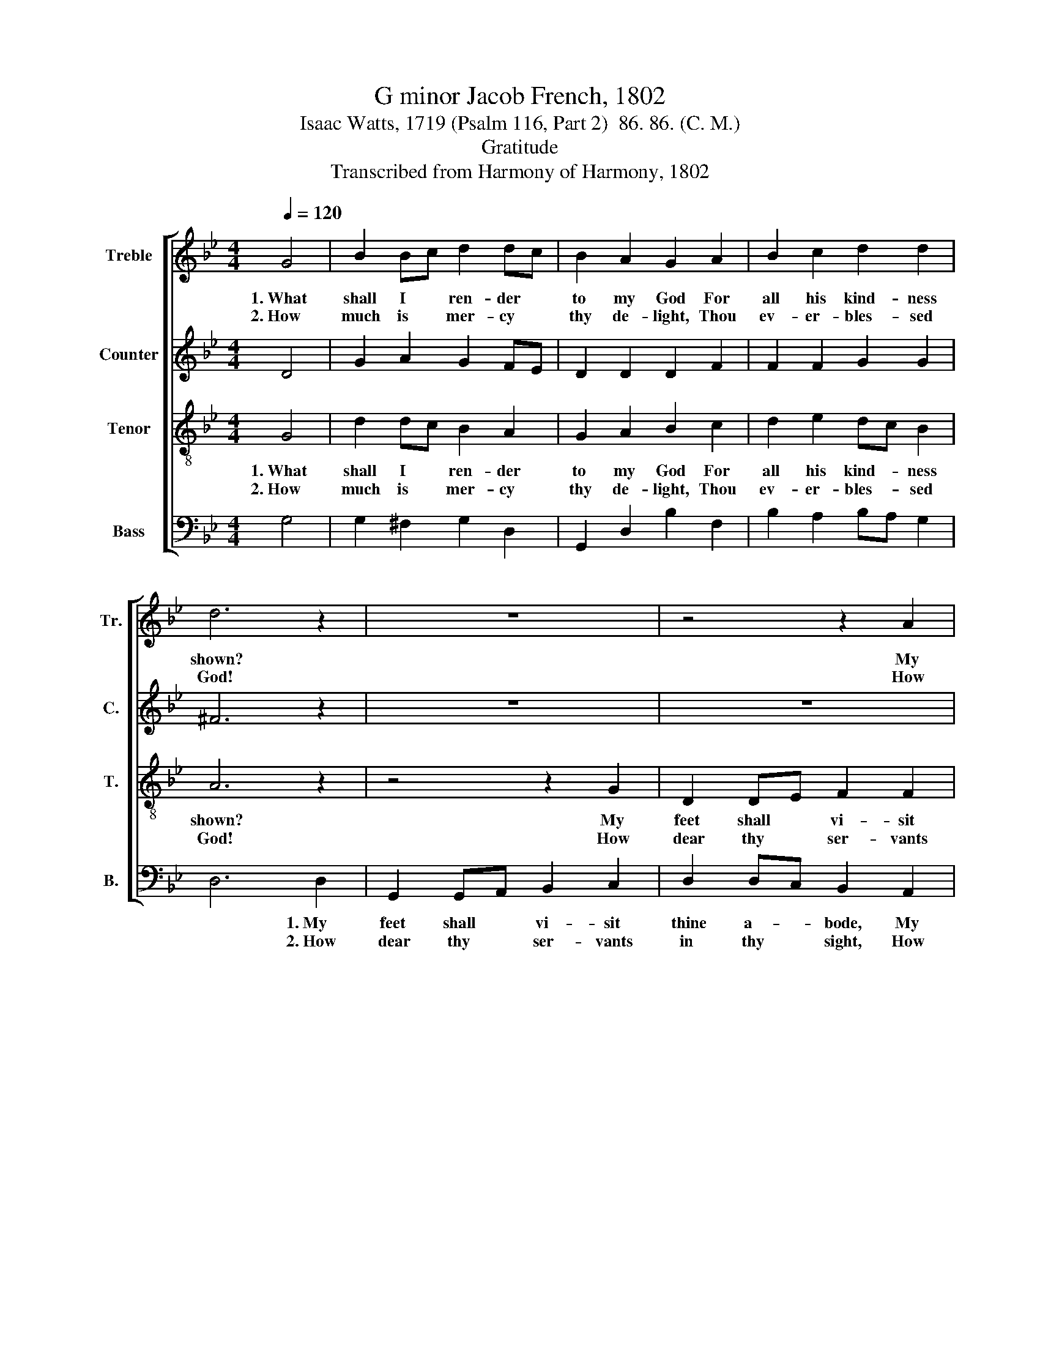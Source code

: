 X:1
T:G minor Jacob French, 1802
T:Isaac Watts, 1719 (Psalm 116, Part 2)  86. 86. (C. M.)
T:Gratitude
T:Transcribed from Harmony of Harmony, 1802
%%score [ 1 2 3 4 ]
L:1/8
Q:1/4=120
M:4/4
K:Bb
V:1 treble nm="Treble" snm="Tr."
V:2 treble nm="Counter" snm="C."
V:3 treble-8 nm="Tenor" snm="T."
V:4 bass nm="Bass" snm="B."
V:1
 G4 | B2 Bc d2 dc | B2 A2 G2 A2 | B2 c2 d2 d2 | d6 z2 | z8 | z4 z2 A2 | B2 G2 F2 D2 | d2 dc B2 A2 | %9
w: 1.~What|shall I * ren- der *|to my God For|all his kind- ness|shown?||My|feet shall vi- sit|thine a- * bode, My|
w: 2.~How|much is * mer- cy *|thy de- light, Thou|ev- er- bles- sed|God!||How|dear thy ser- vants|in thy * sight! How|
 G>A BG A2 A2 | A6 c2 | (dcBA G2) c2 | (B2 d2) (A2 ^F2) | G8 | z4 G4 | d2 dc B2 A2 | B2 Bc d2 c2 | %17
w: songs * ad- * dress thy|throne; My|songs~ _ _ _ _ ad-|dress~ _ thy *|throne.|A-|mong the * saints that|fill thine * house My|
w: pre- * cious * is their|blood! How|pre- * * * * cious|is~ _ their *|blood!|How|hap- py * all thy|ser- vants * are! How|
 fe dc B2 A2 | A6 A2 | B2 B2 B2 AB | c2 c2 c2 BA | B2 B2 AB c2 | d6 Bc | d2 B2 d2 B2 | %24
w: of- * ferings * shall be|paid; There|shall my zeal per- *|form the vows My *|soul in an- * guish|made. There *|shall my zeal per-|
w: great * thy * grace to|me! My|life, which thou hast *|made thy care, Lord, *|I de- vote * to|thee. My *|life, which thou hast|
 cB AG FG AB | cB AG FG A2 | G8 |] %27
w: form * the * vows * my *|soul * in * an- * guish|made.|
w: made * thy * care, * Lord, *|I * de- * vote * to|thee.|
V:2
 D4 | G2 A2 G2 FE | D2 D2 D2 F2 | F2 F2 G2 G2 | ^F6 z2 | z8 | z8 | z4 z2 F2 | G2 A2 G2 FE | %9
w: |||||||My|feet shall vi- sit *|
w: |||||||How|dear thy ser- vants *|
 D2 G2 F2 F2 | F2 F2 F2 E2 | D6 E2 | DE FE D2 D2 | D8 | z4 D4 | G2 G2 G2 FE | D2 F2 F2 F2 | %17
w: thine a- bode, My|songs ad- dress thy|throne, My|songs * ad- * dress thy|throne.||||
w: in thy sight! How|pre- cious is their|blood! How|pre- * cious * is their|blood!||||
 FG A2 G2 F2 | F6 FE | D2 D2 D2 F2 | E2 E2 E2 D2 | G2 G2 F2 F2 | F6 FE | D2 F2 D2 F2 | %24
w: |||||||
w: |||||||
 GF ED C2 F2 | E2 E2 D2 D2 | D8 |] %27
w: |||
w: |||
V:3
 G4 | d2 dc B2 A2 | G2 A2 B2 c2 | d2 e2 dc B2 | A6 z2 | z4 z2 G2 | D2 DE F2 F2 | G2 B2 A2 A2 | %8
w: 1.~What|shall I * ren- der|to my God For|all his kind- * ness|shown?|My|feet shall * vi- sit|thine a- bode, My|
w: 2.~How|much is * mer- cy|thy de- light, Thou|ev- er- bles- * sed|God!|How|dear thy * ser- vants|in thy sight! How|
 (B2 A2 B2) c2 | d4 ^c4 | d6 g2 | (fedc B2) g2 | B4 (AG A2) | G8 | z4 G4 | B2 Bc d2 de | %16
w: songs~ _ _ ad-|dress thy|throne, My|songs~ _ _ _ _ ad-|dress~~ thy * *|throne.|A-|mong the * saints that *|
w: pre- * * cious|is their|blood! How|pre- * * * * cious|is~ their * *|blood.|How|hap- py * all thy *|
 f2 d2 B2 c2 | de f2 ed c2 | d6 de | f2 f2 f2 d2 | g2 g2 g2 f2 | e2 d2 cB A2 | B6 de | %23
w: fill thine house My|of- * ferings shall * be|paid; There *|shall my zeal per-|form the vows My|soul in an- * guish|made. There *|
w: ser- vants are! How|great * thy grace * to|me! My *|life, which thou hast|made thy care, Lord,|I de- vote * to|thee. My *|
 f2 d2 B2 d2 | ed cB A2 d2 | G2 cB AG ^F2 | G8 |] %27
w: shall my zeal per-|form * the * vows my|soul in * an- * guish|made.|
w: life, which thou hast|made * thy * care, Lord,|I de- * vote * to|thee.|
V:4
 G,4 | G,2 ^F,2 G,2 D,2 | G,,2 D,2 B,2 F,2 | B,2 A,2 B,A, G,2 | D,6 D,2 | G,,2 G,,A,, B,,2 C,2 | %6
w: ||||* 1.~My|feet shall * vi- sit|
w: ||||* 2.~How|dear thy * ser- vants|
 D,2 D,C, B,,2 A,,2 | G,,2 G,,2 D,2 D,2 | (G,2 F,2 G,2) A,2 | B,2 G,>B, A,G, F,E, | D,6 C,2 | %11
w: thine a- * bode, My|songs ad- dress thy|throne,~ _ _ My|songs ad- * dress * thy *|throne; My|
w: in thy * sight, How|pre- cious is thy|blood!~ _ _ How|pre- cious * is * their *|blood! How|
 B,,6 C,2 | D,C,B,,C, D,4 | G,,8 | z4 G,4 | G,2 G,2 G,2 D,C, | B,,2 B,,2 B,,2 F,E, | %17
w: songs~ ad-|dress~ _ _ _ thy|throne.||||
w: pre- cious|is~ _ _ _ their|blood!||||
 D,2 D,2 G,2 A,2 | D,6 D,C, | B,,2 B,,2 B,,2 D,2 | C,2 C,2 C,2 D,2 | E,2 E,2 F,2 F,2 | B,,6 B,,2 | %23
w: ||||||
w: ||||||
 B,,2 B,,2 B,,2 B,,2 | C,2 C,2 F,2 D,2 | %25
w: ||
w: ||
"^3. Now I am thine, for ever thine,\nNor shall my purpose move\nThy hand hath loosed my bonds of pain,\nAnd bound me with thy love.\n   \nHere in thy courts I leave my vow,\nAnd thy rich grace record;\nWitness, ye saints, who hear me now,\nIf I forsake the Lord." E,2 C,2 D,2 D,2 | %26
w: |
w: |
 G,,8 |] %27
w: |
w: |


